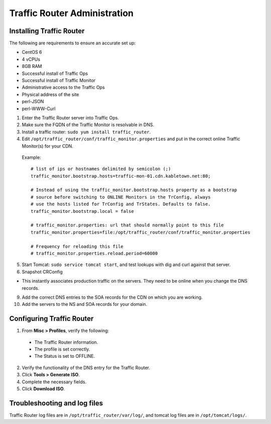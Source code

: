 .. 
.. Copyright 2015 Comcast Cable Communications Management, LLC
.. 
.. Licensed under the Apache License, Version 2.0 (the "License");
.. you may not use this file except in compliance with the License.
.. You may obtain a copy of the License at
.. 
..     http://www.apache.org/licenses/LICENSE-2.0
.. 
.. Unless required by applicable law or agreed to in writing, software
.. distributed under the License is distributed on an "AS IS" BASIS,
.. WITHOUT WARRANTIES OR CONDITIONS OF ANY KIND, either express or implied.
.. See the License for the specific language governing permissions and
.. limitations under the License.
.. 

*****************************
Traffic Router Administration
*****************************
Installing Traffic Router
==========================
The following are requirements to ensure an accurate set up:

* CentOS 6
* 4 vCPUs
* 8GB RAM
* Successful install of Traffic Ops
* Successful install of Traffic Monitor
* Administrative access to the Traffic Ops
* Physical address of the site
* perl-JSON
* perl-WWW-Curl

1. Enter the Traffic Router server into Traffic Ops.
2. Make sure the FQDN of the Traffic Monitor is resolvable in DNS.
3. Install a traffic router: ``sudo yum install traffic_router``.
4. Edit ``/opt/traffic_router/conf/traffic_monitor.properties`` and put in the correct online Traffic Monitor(s) for your CDN.

 Example: ::

	# list of ips or hostnames delimited by semicolon (;)
	traffic_monitor.bootstrap.hosts=traffic-mon-01.cdn.kabletown.net:80;

	# Instead of using the traffic_monitor.bootstrap.hosts property as a bootstrap
	# source before switching to ONLINE Monitors in the TrConfig, always
	# use the hosts listed for TrConfig and TrStates. Defaults to false.
	traffic_monitor.bootstrap.local = false

	# traffic_monitor.properties: url that should normally point to this file
	traffic_monitor.properties=file:/opt/traffic_router/conf/traffic_monitor.properties

	# Frequency for reloading this file
	# traffic_monitor.properties.reload.period=60000
   

5. Start Tomcat: ``sudo service tomcat start``, and test lookups with dig and curl against that server.
6. Snapshot CRConfig 

* This instantly associates production traffic on the servers. They need to be online when you change the DNS records.

9. Add the correct DNS entries to the SOA records for the CDN on which you are working.

10. Add the servers to the NS and SOA records for your domain.

Configuring Traffic Router
==========================
1. From **Misc > Profiles**, verify the following:
 
 * The Traffic Router information.
 * The profile is set correctly.
 * The Status is set to OFFLINE.

2. Verify the functionality of the DNS entry for the Traffic Router.
3. Click **Tools > Generate ISO**.
4. Complete the necessary fields.
5. Click **Download ISO**.

Troubleshooting and log files
=============================
Traffic Router log files are in ``/opt/traffic_router/var/log/``, and tomcat log files are in ``/opt/tomcat/logs/``.
